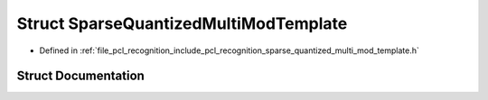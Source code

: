 .. _exhale_struct_structpcl_1_1_sparse_quantized_multi_mod_template:

Struct SparseQuantizedMultiModTemplate
======================================

- Defined in :ref:`file_pcl_recognition_include_pcl_recognition_sparse_quantized_multi_mod_template.h`


Struct Documentation
--------------------


.. doxygenstruct:: pcl::SparseQuantizedMultiModTemplate
   :members:
   :protected-members:
   :undoc-members:
